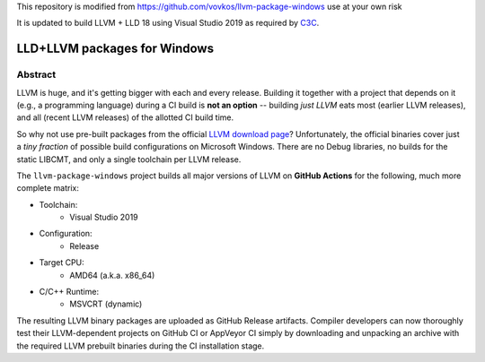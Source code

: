 This repository is modified from https://github.com/vovkos/llvm-package-windows
use at your own risk

It is updated to build LLVM + LLD 18 using Visual Studio 2019 as required by C3C_.

.. _C3C: https://github.com/c3lang/c3c

LLD+LLVM packages for Windows
=============================

.. image:: https://github.com/c3lang/win-llvm/actions/workflows/ci.yml/badge.svg
	:target: https://github.com/c3lang/win-llvm/actions/actions/workflows/ci.yml

Abstract
--------

LLVM is huge, and it's getting bigger with each and every release. Building it together with a project that depends on it (e.g., a programming language) during a CI build is **not an option** -- building *just LLVM* eats most (earlier LLVM releases), and all (recent LLVM releases) of the allotted CI build time.

So why not use pre-built packages from the official `LLVM download page <http://releases.llvm.org>`__? Unfortunately, the official binaries cover just a *tiny fraction* of possible build configurations on Microsoft Windows. There are no Debug libraries, no builds for the static LIBCMT, and only a single toolchain per LLVM release.

The ``llvm-package-windows`` project builds all major versions of LLVM on **GitHub Actions** for the following, much more complete matrix:

* Toolchain:
	- Visual Studio 2019

* Configuration:
	- Release

* Target CPU:
	- AMD64 (a.k.a. x86_64)

* C/C++ Runtime:
	- MSVCRT (dynamic)

The resulting LLVM binary packages are uploaded as GitHub Release artifacts. Compiler developers can now thoroughly test their LLVM-dependent projects on GitHub CI or AppVeyor CI simply by downloading and unpacking an archive with the required LLVM prebuilt binaries during the CI installation stage.

